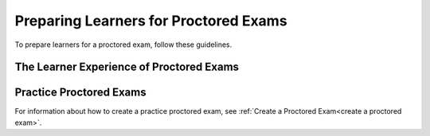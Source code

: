 .. _Preparing Learners for Proctored Exams:

########################################
Preparing Learners for Proctored Exams
########################################

To prepare learners for a proctored exam, follow these guidelines.

.. only:: Partners

  * Emphasize that learners must be aware of the requirements before taking the
    exam, and that some of the requirements might take some preparation. The 
    proctoring software has minimum bandwidth requirements and learners must
    have a consistent connection of 500 kbps or more.
  * Well before the exam, provide learners with information about the grading
    policy in your course and the requirements for earning academic credit.
  * Explain what proctored exams are, and provide learners with links to
    `Taking Timed and Proctored Exams`_ in the edX Help Center.
  * Communicate the rules for proctored exams, including the `Proctored exam
    rules and requirements`_ article in the edX Help Center. as well as
    any specific rules for a particular exam. For information about creating
    specific rules, see :ref:`specifying_exam_rules_and_exceptions`.

.. only:: Open_edX

  * Emphasize that learners must be aware of the requirements before taking the
    exam, and that some of the requirements might take some preparation.
  * Well before the exam, provide learners with information about the grading
    policy in your course.
  * Explain what proctored exams are, and provide learners with links to the
    :ref:`OE SFD Proctored Exams<oe sfd proctored exams>` topic in the *Open edX
    Learner’s Guide*.
  * Communicate the rules for proctored exams, including the :ref:`online
    proctoring rules<CA Online Proctoring Rules>` in the *Open edX Learner’s
    Guide* as well as any specific rules for a particular exam. For information
    about creating specific rules, see
    :ref:`specifying_exam_rules_and_exceptions`.

.. _CA_LearnerExperience_Proctored Exams:

*********************************************
The Learner Experience of Proctored Exams
*********************************************

.. only:: Partners

 For detailed information about the way learners experience proctored exams,
 including the steps that they must take to install the proctoring software,
 scan the exam environment, complete the exam, and receive a score, see `Taking
 Timed and Proctored Exams`_ in the edX Help Center.

.. only:: Open_edX

 The learner experience of a proctored exam depends on the proctoring service
 that your course or organization uses. Typically, learners can expect to
 download and install proctoring software, verify their identities, and use
 their webcams to scan the testing environment before they take the exam. For
 more information, see :ref:`OE SFD Proctored Exams<oe sfd proctored exams>` in the *Open
 edX Learner's Guide*.

.. _Practice Proctored Exams:

************************
Practice Proctored Exams
************************

.. only:: Partners

  You can create an ungraded practice proctored exam for your course so that
  learners can become familiar with the process of installing proctoring
  software and performing the required checks ahead of time. Learners complete
  the following steps for a practice proctored exam.

  * Install the proctoring software.
  * Complete identity checks.
  * Complete a room scan.
  * Complete any example problems in the exam.

  When you create a practice proctored exam, keep the following information in
  mind.

  * Proctoring software in practice proctored exams is available only to learners
    in a paid enrollment track (e.g. verified, Master's, Professional Certificate).
    Learners in other enrollment tracks will only see practice proctored exam content.
  * Practice proctored exam content is visible to all learners, regardless of
    enrollment track.
  * Practice exams do not affect credit eligibility and do not include
    monitoring by the proctoring software.
  * Learners who complete practice exams must complete the same software
    installation and environment scan steps again when they take an actual
    proctored exam.

.. only:: Open_edX

  You can create an ungraded practice proctored exam for your course so that
  learners can become familiar with the process of installing proctoring
  software and performing the required checks ahead of time. Depending on the
  proctoring service, learners might complete the following steps for a
  practice proctored exam.

  * Install the proctoring software.
  * Complete identity checks.
  * Complete a room scan.
  * Complete any example problems in the exam.

  .. note::
    Learners who complete practice exams must usually complete the same
    software installation and environment scan steps again when they take an
    actual proctored exam.

For information about how to create a practice proctored exam, see :ref:`Create
a Proctored Exam<create a proctored exam>`.

